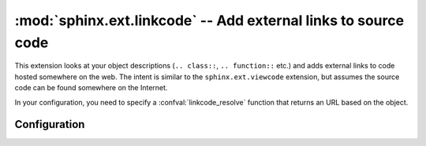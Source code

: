 :mod:`sphinx.ext.linkcode` -- Add external links to source code
===============================================================

.. module:: sphinx.ext.linkcode
   :synopsis: Add external links to source code.
.. moduleauthor:: Pauli Virtanen

.. versionadded:: 1.2

This extension looks at your object descriptions (``.. class::``,
``.. function::`` etc.) and adds external links to code hosted
somewhere on the web. The intent is similar to the
``sphinx.ext.viewcode`` extension, but assumes the source code can be
found somewhere on the Internet.

In your configuration, you need to specify a :confval:`linkcode_resolve`
function that returns an URL based on the object.


Configuration
-------------

.. confval:: linkcode_resolve

   This is a function ``linkcode_resolve(domain, info)``,
   which should return the URL to source code corresponding to
   the object in given domain with given information.

   The function should return ``None`` if no link is to be added.

   The argument ``domain`` specifies the language domain the object is
   in. ``info`` is a dictionary with the following keys guaranteed to
   be present (dependent on the domain):

   - ``py``: ``module`` (name of the module), ``fullname`` (name of the object)
   - ``c``: ``names`` (list of names for the object)
   - ``cpp``: ``names`` (list of names for the object)
   - ``javascript``: ``object`` (name of the object), ``fullname``
     (name of the item)

   Example:

   .. code-block:: python

      def linkcode_resolve(domain, info):
          if domain != 'py':
              return None
          if not info['module']:
              return None
          filename = info['module'].replace('.', '/')
          return "https://somesite/sourcerepo/%s.py" % filename
